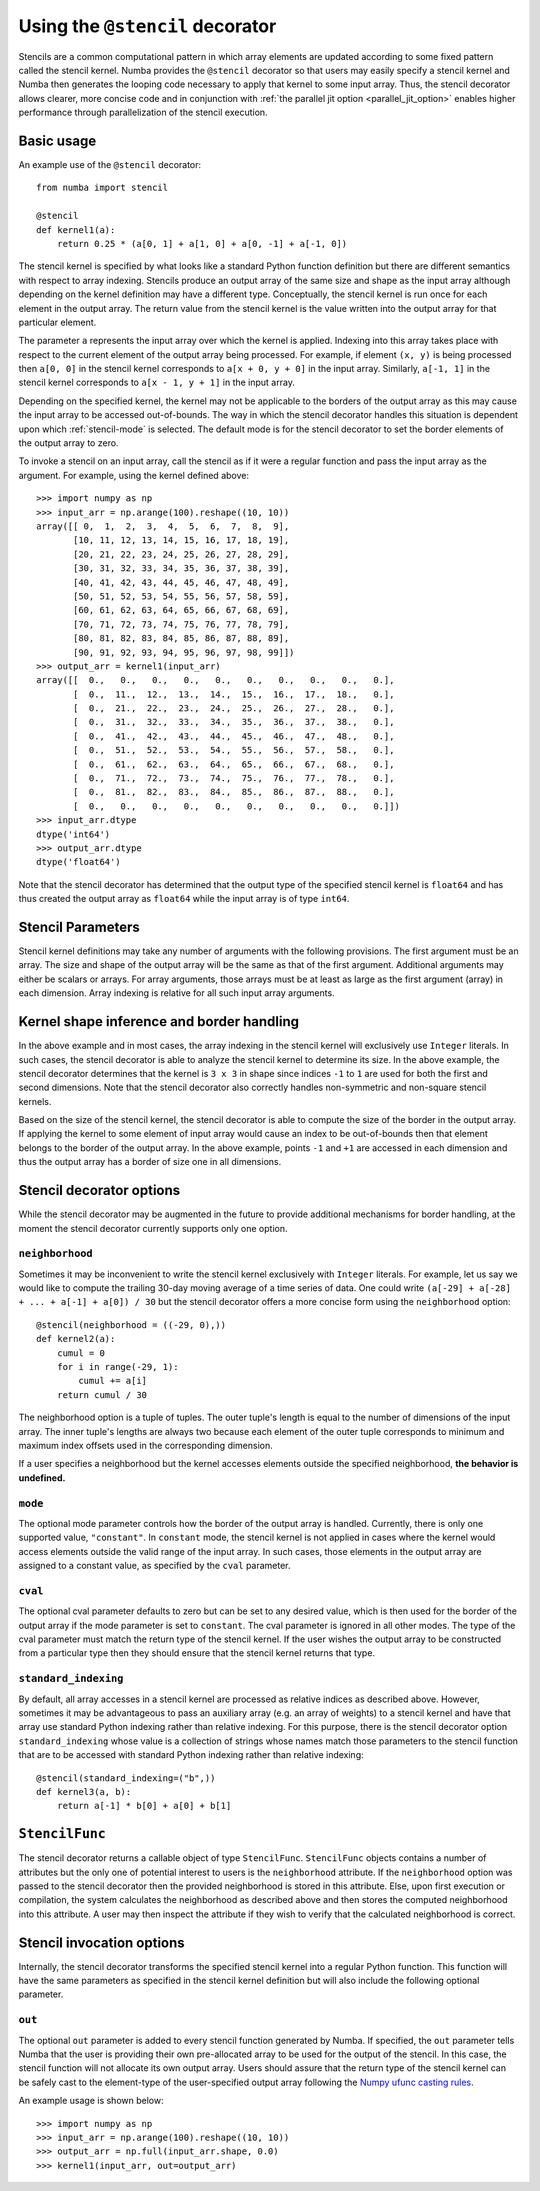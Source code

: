.. Copyright (c) 2017 Intel Corporation
   SPDX-License-Identifier: BSD-2-Clause

.. _numba-stencil:

================================
Using the ``@stencil`` decorator
================================

Stencils are a common computational pattern in which array elements 
are updated according to some fixed pattern called the stencil kernel.
Numba provides the ``@stencil`` decorator so that users may
easily specify a stencil kernel and Numba then generates the looping
code necessary to apply that kernel to some input array.  Thus, the
stencil decorator allows clearer, more concise code and in conjunction
with :ref:`the parallel jit option <parallel_jit_option>` enables higher
performance through parallelization of the stencil execution.


Basic usage
===========

An example use of the ``@stencil`` decorator::
 
   from numba import stencil

   @stencil
   def kernel1(a):
       return 0.25 * (a[0, 1] + a[1, 0] + a[0, -1] + a[-1, 0])

The stencil kernel is specified by what looks like a standard Python
function definition but there are different semantics with
respect to array indexing.
Stencils produce an output array of the same size and shape as the
input array although depending on the kernel definition may have a
different type.
Conceptually, the stencil kernel is run once for each element in the
output array.  The return value from the stencil kernel is the value
written into the output array for that particular element.

The parameter ``a`` represents the input array over which the 
kernel is applied.  
Indexing into this array takes place with respect to the current element
of the output array being processed.  For example, if element ``(x, y)``
is being processed then ``a[0, 0]`` in the stencil kernel corresponds to
``a[x + 0, y + 0]`` in the input array.  Similarly, ``a[-1, 1]`` in the stencil
kernel corresponds to ``a[x - 1, y + 1]`` in the input array.

Depending on the specified kernel, the kernel may not be applicable to the
borders of the output array as this may cause the input array to be
accessed out-of-bounds.  The way in which the stencil decorator handles 
this situation is dependent upon which :ref:`stencil-mode` is selected.  
The default mode is for the stencil decorator to set the border elements 
of the output array to zero.

To invoke a stencil on an input array, call the stencil as if it were
a regular function and pass the input array as the argument. For example, using
the kernel defined above::

   >>> import numpy as np
   >>> input_arr = np.arange(100).reshape((10, 10))
   array([[ 0,  1,  2,  3,  4,  5,  6,  7,  8,  9],
          [10, 11, 12, 13, 14, 15, 16, 17, 18, 19],
          [20, 21, 22, 23, 24, 25, 26, 27, 28, 29],
          [30, 31, 32, 33, 34, 35, 36, 37, 38, 39],
          [40, 41, 42, 43, 44, 45, 46, 47, 48, 49],
          [50, 51, 52, 53, 54, 55, 56, 57, 58, 59],
          [60, 61, 62, 63, 64, 65, 66, 67, 68, 69],
          [70, 71, 72, 73, 74, 75, 76, 77, 78, 79],
          [80, 81, 82, 83, 84, 85, 86, 87, 88, 89],
          [90, 91, 92, 93, 94, 95, 96, 97, 98, 99]])
   >>> output_arr = kernel1(input_arr)
   array([[  0.,   0.,   0.,   0.,   0.,   0.,   0.,   0.,   0.,   0.],
          [  0.,  11.,  12.,  13.,  14.,  15.,  16.,  17.,  18.,   0.],
          [  0.,  21.,  22.,  23.,  24.,  25.,  26.,  27.,  28.,   0.],
          [  0.,  31.,  32.,  33.,  34.,  35.,  36.,  37.,  38.,   0.],
          [  0.,  41.,  42.,  43.,  44.,  45.,  46.,  47.,  48.,   0.],
          [  0.,  51.,  52.,  53.,  54.,  55.,  56.,  57.,  58.,   0.],
          [  0.,  61.,  62.,  63.,  64.,  65.,  66.,  67.,  68.,   0.],
          [  0.,  71.,  72.,  73.,  74.,  75.,  76.,  77.,  78.,   0.],
          [  0.,  81.,  82.,  83.,  84.,  85.,  86.,  87.,  88.,   0.],
          [  0.,   0.,   0.,   0.,   0.,   0.,   0.,   0.,   0.,   0.]])
   >>> input_arr.dtype
   dtype('int64')
   >>> output_arr.dtype
   dtype('float64')

Note that the stencil decorator has determined that the output type
of the specified stencil kernel is ``float64`` and has thus created the
output array as ``float64`` while the input array is of type ``int64``.

Stencil Parameters
==================

Stencil kernel definitions may take any number of arguments with
the following provisions.  The first argument must be an array.
The size and shape of the output array will be the same as that of the
first argument.  Additional arguments may either be scalars or
arrays.  For array arguments, those arrays must be at least as large
as the first argument (array) in each dimension.  Array indexing is relative for
all such input array arguments.

.. _stencil-kernel-shape-inference:

Kernel shape inference and border handling
==========================================

In the above example and in most cases, the array indexing in the 
stencil kernel will exclusively use ``Integer`` literals.
In such cases, the stencil decorator is able to analyze the stencil
kernel to determine its size.  In the above example, the stencil
decorator determines that the kernel is ``3 x 3`` in shape since indices
``-1`` to ``1`` are used for both the first and second dimensions.  Note that
the stencil decorator also correctly handles non-symmetric and 
non-square stencil kernels.

Based on the size of the stencil kernel, the stencil decorator is
able to compute the size of the border in the output array.  If
applying the kernel to some element of input array would cause
an index to be out-of-bounds then that element belongs to the border
of the output array.  In the above example, points ``-1`` and ``+1`` are
accessed in each dimension and thus the output array has a border
of size one in all dimensions.


Stencil decorator options
=========================

While the stencil decorator may be augmented in the future to 
provide additional mechanisms for border handling, at the moment
the stencil decorator currently supports only one option.

.. _stencil-neighborhood:

``neighborhood``
----------------

Sometimes it may be inconvenient to write the stencil kernel
exclusively with ``Integer`` literals.  For example, let us say we
would like to compute the trailing 30-day moving average of a
time series of data.  One could write 
``(a[-29] + a[-28] + ... + a[-1] + a[0]) / 30`` but the stencil
decorator offers a more concise form using the ``neighborhood``
option::

   @stencil(neighborhood = ((-29, 0),))
   def kernel2(a):
       cumul = 0
       for i in range(-29, 1):
           cumul += a[i]
       return cumul / 30

The neighborhood option is a tuple of tuples.  The outer tuple's
length is equal to the number of dimensions of the input array.
The inner tuple's lengths are always two because
each element of the outer tuple corresponds to minimum and
maximum index offsets used in the corresponding dimension.

If a user specifies a neighborhood but the kernel accesses elements outside the
specified neighborhood, **the behavior is undefined.**

.. _stencil-mode:

``mode``
--------

The optional mode parameter controls how the border of the output array
is handled.  Currently, there is only one supported value, ``"constant"``.
In ``constant`` mode, the stencil kernel is not applied in cases where
the kernel would access elements outside the valid range of the input
array.  In such cases, those elements in the output array are assigned
to a constant value, as specified by the ``cval`` parameter.

``cval``
--------

The optional cval parameter defaults to zero but can be set to any
desired value, which is then used for the border of the output array
if the mode parameter is set to ``constant``.  The cval parameter is 
ignored in all other modes.  The type of the cval parameter must match
the return type of the stencil kernel.  If the user wishes the output
array to be constructed from a particular type then they should ensure
that the stencil kernel returns that type.

``standard_indexing``
---------------------

By default, all array accesses in a stencil kernel are processed as
relative indices as described above.  However, sometimes it may be
advantageous to pass an auxiliary array (e.g. an array of weights)
to a stencil kernel and have that array use standard Python indexing
rather than relative indexing.  For this purpose, there is the
stencil decorator option ``standard_indexing`` whose value is a
collection of strings whose names match those parameters to the
stencil function that are to be accessed with standard Python indexing
rather than relative indexing::

    @stencil(standard_indexing=("b",))
    def kernel3(a, b):
        return a[-1] * b[0] + a[0] + b[1]

``StencilFunc``
===============

The stencil decorator returns a callable object of type ``StencilFunc``.
``StencilFunc`` objects contains a number of attributes but the only one of
potential interest to users is the ``neighborhood`` attribute.
If the ``neighborhood`` option was passed to the stencil decorator then
the provided neighborhood is stored in this attribute.  Else, upon 
first execution or compilation, the system calculates the neighborhood
as described above and then stores the computed neighborhood into this
attribute.  A user may then inspect the attribute if they wish to verify
that the calculated neighborhood is correct.

Stencil invocation options
==========================

Internally, the stencil decorator transforms the specified stencil
kernel into a regular Python function.  This function will have the
same parameters as specified in the stencil kernel definition but will
also include the following optional parameter.

.. _stencil-function-out:

``out``
-------

The optional ``out`` parameter is added to every stencil function
generated by Numba.  If specified, the ``out`` parameter tells 
Numba that the user is providing their own pre-allocated array 
to be used for the output of the stencil.  In this case, the
stencil function will not allocate its own output array.
Users should assure that the return type of the stencil kernel can
be safely cast to the element-type of the user-specified output array
following the `Numpy ufunc casting rules`_.

.. _`Numpy ufunc casting rules`: http://docs.scipy.org/doc/numpy/reference/ufuncs.html#casting-rules

An example usage is shown below::

   >>> import numpy as np
   >>> input_arr = np.arange(100).reshape((10, 10))
   >>> output_arr = np.full(input_arr.shape, 0.0)
   >>> kernel1(input_arr, out=output_arr)
